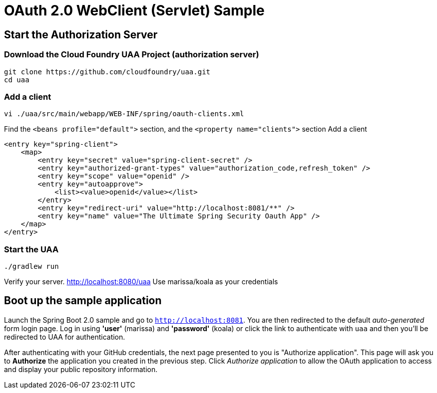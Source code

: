 = OAuth 2.0 WebClient (Servlet) Sample

== Start the Authorization Server

=== Download the Cloud Foundry UAA Project (authorization server)

    git clone https://github.com/cloudfoundry/uaa.git
    cd uaa

=== Add a client

    vi ./uaa/src/main/webapp/WEB-INF/spring/oauth-clients.xml

Find the `<beans profile="default">` section, and the `<property name="clients">` section
Add a client

    <entry key="spring-client">
        <map>
            <entry key="secret" value="spring-client-secret" />
            <entry key="authorized-grant-types" value="authorization_code,refresh_token" />
            <entry key="scope" value="openid" />
            <entry key="autoapprove">
                <list><value>openid</value></list>
            </entry>
            <entry key="redirect-uri" value="http://localhost:8081/**" />
            <entry key="name" value="The Ultimate Spring Security Oauth App" />
        </map>
    </entry>

=== Start the UAA

    ./gradlew run

Verify your server. http://localhost:8080/uaa
Use marissa/koala as your credentials

== Boot up the sample application

Launch the Spring Boot 2.0 sample and go to `http://localhost:8081`.
You are then redirected to the default _auto-generated_ form login page.
Log in using *'user'* (marissa) and *'password'* (koala) or click the link to authenticate with `uaa`
and then you'll be redirected to UAA for authentication.

After authenticating with your GitHub credentials, the next page presented to you is "Authorize application".
This page will ask you to *Authorize* the application you created in the previous step.
Click _Authorize application_ to allow the OAuth application to access and display your public repository information.
